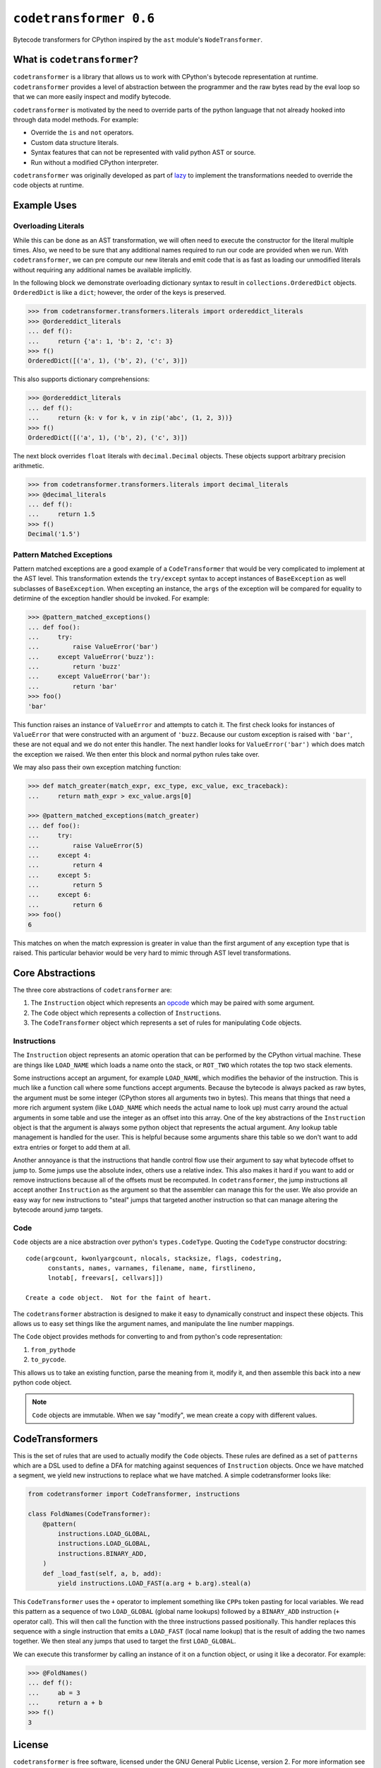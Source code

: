 ``codetransformer 0.6``
=========================

|build status|

Bytecode transformers for CPython inspired by the ``ast`` module's
``NodeTransformer``.

What is ``codetransformer``?
----------------------------

``codetransformer`` is a library that allows us to work with CPython's bytecode
representation at runtime. ``codetransformer`` provides a level of abstraction
between the programmer and the raw bytes read by the eval loop so that we can
more easily inspect and modify bytecode.

``codetransformer`` is motivated by the need to override parts of the python
language that not already hooked into through data model methods. For example:

* Override the ``is`` and ``not`` operators.
* Custom data structure literals.
* Syntax features that can not be represented with valid python AST or source.
* Run without a modified CPython interpreter.

``codetransformer`` was originally developed as part of lazy_ to implement the
transformations needed to override the code objects at runtime.


Example Uses
------------

Overloading Literals
~~~~~~~~~~~~~~~~~~~~

While this can be done as an AST transformation, we will often need to execute
the constructor for the literal multiple times. Also, we need to be sure that
any additional names required to run our code are provided when we run. With
``codetransformer``, we can pre compute our new literals and emit code that is
as fast as loading our unmodified literals without requiring any additional
names be available implicitly.

In the following block we demonstrate overloading dictionary syntax to result in
``collections.OrderedDict`` objects. ``OrderedDict`` is like a ``dict``;
however, the order of the keys is preserved.

.. code-block:: python

   >>> from codetransformer.transformers.literals import ordereddict_literals
   >>> @ordereddict_literals
   ... def f():
   ...     return {'a': 1, 'b': 2, 'c': 3}
   >>> f()
   OrderedDict([('a', 1), ('b', 2), ('c', 3)])

This also supports dictionary comprehensions:

.. code-block:: python

   >>> @ordereddict_literals
   ... def f():
   ...     return {k: v for k, v in zip('abc', (1, 2, 3))}
   >>> f()
   OrderedDict([('a', 1), ('b', 2), ('c', 3)])

The next block overrides ``float`` literals with ``decimal.Decimal``
objects. These objects support arbitrary precision arithmetic.

.. code-block:: python

   >>> from codetransformer.transformers.literals import decimal_literals
   >>> @decimal_literals
   ... def f():
   ...     return 1.5
   >>> f()
   Decimal('1.5')


Pattern Matched Exceptions
~~~~~~~~~~~~~~~~~~~~~~~~~~

Pattern matched exceptions are a good example of a ``CodeTransformer`` that
would be very complicated to implement at the AST level. This transformation
extends the ``try/except`` syntax to accept instances of ``BaseException`` as
well subclasses of ``BaseException``. When excepting an instance, the ``args``
of the exception will be compared for equality to detirmine of the exception
handler should be invoked. For example:

.. code-block:: python

   >>> @pattern_matched_exceptions()
   ... def foo():
   ...     try:
   ...         raise ValueError('bar')
   ...     except ValueError('buzz'):
   ...         return 'buzz'
   ...     except ValueError('bar'):
   ...         return 'bar'
   >>> foo()
   'bar'

This function raises an instance of ``ValueError`` and attempts to catch it. The
first check looks for instances of ``ValueError`` that were constructed with an
argument of ``'buzz``. Because our custom exception is raised with ``'bar'``,
these are not equal and we do not enter this handler. The next handler looks for
``ValueError('bar')`` which does match the exception we raised. We then enter
this block and normal python rules take over.

We may also pass their own exception matching function:

.. code-block:: python

    >>> def match_greater(match_expr, exc_type, exc_value, exc_traceback):
    ...     return math_expr > exc_value.args[0]

    >>> @pattern_matched_exceptions(match_greater)
    ... def foo():
    ...     try:
    ...         raise ValueError(5)
    ...     except 4:
    ...         return 4
    ...     except 5:
    ...         return 5
    ...     except 6:
    ...         return 6
    >>> foo()
    6

This matches on when the match expression is greater in value than the first
argument of any exception type that is raised. This particular behavior would be
very hard to mimic through AST level transformations.


Core Abstractions
-----------------

The three core abstractions of ``codetransformer`` are:

1. The ``Instruction`` object which represents an opcode_ which may be paired
   with some argument.
2. The ``Code`` object which represents a collection of ``Instruction``\s.
3. The ``CodeTransformer`` object which represents a set of rules for
   manipulating ``Code`` objects.


Instructions
~~~~~~~~~~~~

The ``Instruction`` object represents an atomic operation that can be performed
by the CPython virtual machine. These are things like ``LOAD_NAME`` which loads
a name onto the stack, or ``ROT_TWO`` which rotates the top two stack elements.

Some instructions accept an argument, for example ``LOAD_NAME``, which modifies
the behavior of the instruction. This is much like a function call where some
functions accept arguments. Because the bytecode is always packed as raw bytes,
the argument must be some integer (CPython stores all arguments two in bytes).
This means that things that need a more rich argument system (like ``LOAD_NAME``
which needs the actual name to look up) must carry around the actual arguments
in some table and use the integer as an offset into this array. One of the key
abstractions of the ``Instruction`` object is that the argument is always some
python object that represents the actual argument. Any lookup table management
is handled for the user. This is helpful because some arguments share this table
so we don't want to add extra entries or forget to add them at all.

Another annoyance is that the instructions that handle control flow use their
argument to say what bytecode offset to jump to. Some jumps use the absolute
index, others use a relative index. This also makes it hard if you want to add
or remove instructions because all of the offsets must be recomputed. In
``codetransformer``, the jump instructions all accept another ``Instruction`` as
the argument so that the assembler can manage this for the user. We also provide
an easy way for new instructions to "steal" jumps that targeted another
instruction so that can manage altering the bytecode around jump targets.

Code
~~~~

``Code`` objects are a nice abstraction over python's
``types.CodeType``. Quoting the ``CodeType`` constructor docstring:

::

   code(argcount, kwonlyargcount, nlocals, stacksize, flags, codestring,
         constants, names, varnames, filename, name, firstlineno,
         lnotab[, freevars[, cellvars]])

   Create a code object.  Not for the faint of heart.

The ``codetransformer`` abstraction is designed to make it easy to dynamically
construct and inspect these objects. This allows us to easy set things like the
argument names, and manipulate the line number mappings.

The ``Code`` object provides methods for converting to and from python's code
representation:

1. ``from_pythode``
2. ``to_pycode``.

This allows us to take an existing function, parse the meaning from it, modify
it, and then assemble this back into a new python code object.

.. note::

   ``Code`` objects are immutable. When we say "modify", we mean create a copy
   with different values.


CodeTransformers
----------------

This is the set of rules that are used to actually modify the ``Code``
objects. These rules are defined as a set of ``patterns`` which are a DSL used
to define a DFA for matching against sequences of ``Instruction`` objects. Once
we have matched a segment, we yield new instructions to replace what we have
matched. A simple codetransformer looks like:

.. code-block:: python

   from codetransformer import CodeTransformer, instructions

   class FoldNames(CodeTransformer):
       @pattern(
           instructions.LOAD_GLOBAL,
           instructions.LOAD_GLOBAL,
           instructions.BINARY_ADD,
       )
       def _load_fast(self, a, b, add):
           yield instructions.LOAD_FAST(a.arg + b.arg).steal(a)

This ``CodeTransformer`` uses the ``+`` operator to implement something like
``CPP``\s token pasting for local variables. We read this pattern as a sequence
of two ``LOAD_GLOBAL`` (global name lookups) followed by a ``BINARY_ADD``
instruction (``+`` operator call). This will then call the function with the
three instructions passed positionally. This handler replaces this sequence with
a single instruction that emits a ``LOAD_FAST`` (local name lookup) that is the
result of adding the two names together. We then steal any jumps that used to
target the first ``LOAD_GLOBAL``.

We can execute this transformer by
calling an instance of it on a function object, or using it like a
decorator. For example:

.. code-block:: python

   >>> @FoldNames()
   ... def f():
   ...     ab = 3
   ...     return a + b
   >>> f()
   3


License
-------

``codetransformer`` is free software, licensed under the GNU General Public
License, version 2. For more information see the ``LICENSE`` file.


Source
------

Source code is hosted on github at
https://github.com/llllllllll/codetransformer.


.. _lazy: https://github.com/llllllllll/lazy_python
.. _opcode: https://docs.python.org/3.5/library/dis.html#opcode-NOP
.. |build status| image:: https://travis-ci.org/llllllllll/codetransformer.svg?branch=master
   :target: https://travis-ci.org/llllllllll/codetransformer
